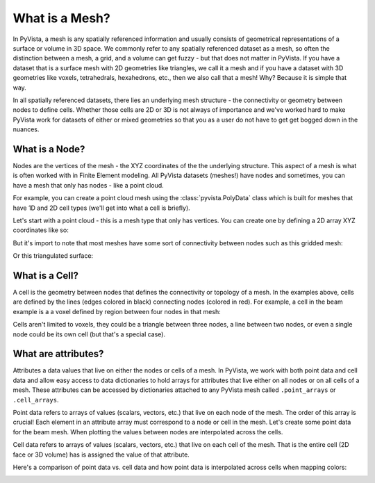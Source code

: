 .. _what_is_a_mesh:

What is a Mesh?
===============

In PyVista, a mesh is any spatially referenced information and usually consists
of geometrical representations of a surface or volume in 3D space.
We commonly refer to any spatially referenced dataset as a mesh, so often the
distinction between a mesh, a grid, and a volume can get fuzzy - but that does
not matter in PyVista. If you have a dataset that is a surface mesh with 2D
geometries like triangles, we call it a mesh and if you have a dataset with
3D geometries like voxels, tetrahedrals, hexahedrons, etc., then we also call
that a mesh! Why? Because it is simple that way.

In all spatially referenced datasets, there lies an underlying mesh structure
- the connectivity or geometry between nodes to define cells. Whether those
cells are 2D or 3D is not always of importance and we've worked hard to make
PyVista work for datasets of either or mixed geometries so that you as a user
do not have to get get bogged down in the nuances.

What is a Node?
---------------

Nodes are the vertices of the mesh - the XYZ coordinates of the the underlying
structure. This aspect of a mesh is what is often worked with in Finite Element
modeling. All PyVista datasets (meshes!) have nodes and sometimes, you can
have a mesh that only has nodes - like a point cloud.

For example, you can create a point cloud mesh using the
:class:`pyvista.PolyData` class which is built for meshes that have 1D and 2D
cell types (we'll get into what a cell is briefly).

Let's start with a point cloud - this is a mesh type that only has vertices.
You can create one by defining a 2D array XYZ coordinates like so:


.. testcode:: python

    import numpy as np
    import pyvista as pv

    nodes = np.random.rand(100, 3)
    mesh = pv.PolyData(nodes)
    mesh.plot(point_size=10, screenshot='random_nodes.png')


.. image:: ../images/auto-generated/random_nodes.png


But it's import to note that most meshes have some sort of connectivity between
nodes such as this gridded mesh:

.. testcode:: python

    from pyvista import examples

    mesh = examples.load_hexbeam()
    bcpos = [(6.20, 3.00, 7.50),
             (0.16, 0.13, 2.65),
             (-0.28, 0.94, -0.21)]

    p = pv.Plotter()
    p.add_mesh(mesh, show_edges=True, color='white')
    p.add_mesh(pv.PolyData(mesh.points), color='red',
           point_size=10, render_points_as_spheres=True)
    p.camera_position = [(6.20, 3.00, 7.50),
                     (0.16, 0.13, 2.65),
                     (-0.28, 0.94, -0.21)]
    p.show(screenshot='beam_nodes.png')


.. image:: ../images/auto-generated/beam_nodes.png


Or this triangulated surface:

.. testcode:: python

    mesh = examples.download_bunny_coarse()

    p = pv.Plotter()
    p.add_mesh(mesh, show_edges=True, color='white')
    p.add_mesh(pv.PolyData(mesh.points), color='red',
           point_size=10, render_points_as_spheres=True)
    p.camera_position = [(0.02, 0.30, 0.73),
                     (0.02, 0.03, -0.022),
                     (-0.03, 0.94, -0.34)]
    p.show(screenshot='bunny_nodes.png')


.. image:: ../images/auto-generated/bunny_nodes.png


What is a Cell?
---------------

A cell is the geometry between nodes that defines the connectivity or topology
of a mesh. In the examples above, cells are defined by the lines
(edges colored in black) connecting nodes (colored in red).
For example, a cell in the beam example is a a voxel defined by region
between four nodes in that mesh:



.. testcode:: python

    mesh = examples.load_hexbeam()

    p = pv.Plotter()
    p.add_mesh(mesh, show_edges=True, color='white')
    p.add_mesh(pv.PolyData(mesh.points), color='red',
           point_size=10, render_points_as_spheres=True)

    p.add_mesh(mesh.extract_cells(mesh.n_cells-1),
               color='pink', edge_color='blue',
               line_width=5, show_edges=True)

    p.camera_position = [(6.20, 3.00, 7.50),
                     (0.16, 0.13, 2.65),
                     (-0.28, 0.94, -0.21)]
    p.show(screenshot='beam_cell.png')


.. image:: ../images/auto-generated/beam_cell.png


Cells aren't limited to voxels, they could be a triangle between three nodes,
a line between two nodes, or even a single node could be its own cell (but
that's a special case).



What are attributes?
--------------------

Attributes a data values that live on either the nodes or cells of a mesh. In
PyVista, we work with both point data and cell data and allow easy access to
data dictionaries to hold arrays for attributes that live either on all nodes
or on all cells of a mesh. These attributes can be accessed by dictionaries
attached to any PyVista mesh called ``.point_arrays`` or ``.cell_arrays``.


Point data refers to arrays of values (scalars, vectors, etc.) that
live on each node of the mesh. The order of this array is crucial! Each element
in an attribute array must correspond to a node or cell in the mesh.
Let's create some point data for the beam mesh.
When plotting the values between nodes are interpolated across the cells.

.. testcode:: python

    mesh.point_arrays['my point values'] = np.arange(mesh.n_points)

    mesh.plot(scalars='my point values', cpos=bcpos,
              show_edges=True, screenshot='beam_point_data.png')


.. image:: ../images/auto-generated/beam_point_data.png

Cell data refers to arrays of values (scalars, vectors, etc.) that
live on each cell of the mesh. That is the entire cell (2D face or 3D volume)
has is assigned the value of that attribute.

.. testcode:: python

    mesh.cell_arrays['my cell values'] = np.arange(mesh.n_cells)

    mesh.plot(scalars='my cell values', cpos=bcpos,
              show_edges=True, screenshot='beam_cell_data.png')


.. image:: ../images/auto-generated/beam_cell_data.png


Here's a comparison of point data vs. cell data and how point data is
interpolated across cells when mapping colors:

.. testcode:: python

    mesh = examples.load_uniform()

    p = pv.Plotter(shape=(1,2))
    p.add_mesh(mesh, scalars='Spatial Point Data', show_edges=True)
    p.subplot(0,1)
    p.add_mesh(mesh, scalars='Spatial Cell Data', show_edges=True)
    p.show(screenshot='point_vs_cell_data.png')


.. image:: ../images/auto-generated/point_vs_cell_data.png
